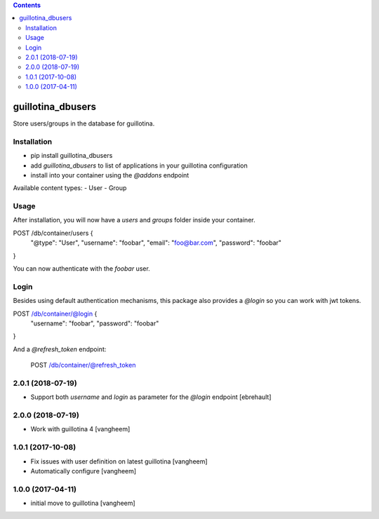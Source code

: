 .. contents::

guillotina_dbusers
==================

Store users/groups in the database for guillotina.


Installation
------------

- pip install guillotina_dbusers
- add `guillotina_dbusers` to list of applications in your guillotina configuration
- install into your container using the `@addons` endpoint


Available content types:
- User
- Group

Usage
-----

After installation, you will now have a `users` and `groups` folder inside
your container.


POST /db/container/users {
  "@type": "User",
  "username": "foobar",
  "email": "foo@bar.com",
  "password": "foobar"
}


You can now authenticate with the `foobar` user.



Login
-----

Besides using default authentication mechanisms, this package also provides
a `@login` so you can work with jwt tokens.

POST /db/container/@login {
  "username": "foobar",
  "password": "foobar"
}


And a `@refresh_token` endpoint:

    POST /db/container/@refresh_token

2.0.1 (2018-07-19)
------------------

- Support both `username` and `login` as parameter for the `@login` endpoint
  [ebrehault]


2.0.0 (2018-07-19)
------------------

- Work with guillotina 4
  [vangheem]


1.0.1 (2017-10-08)
------------------

- Fix issues with user definition on latest guillotina
  [vangheem]

- Automatically configure
  [vangheem]


1.0.0 (2017-04-11)
------------------

- initial move to guillotina
  [vangheem]


